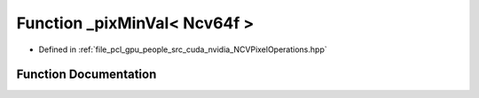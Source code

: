 .. _exhale_function__n_c_v_pixel_operations_8hpp_1a983f0544b8a36408a427252504673f91:

Function _pixMinVal< Ncv64f >
=============================

- Defined in :ref:`file_pcl_gpu_people_src_cuda_nvidia_NCVPixelOperations.hpp`


Function Documentation
----------------------


.. doxygenfunction:: _pixMinVal< Ncv64f >()
